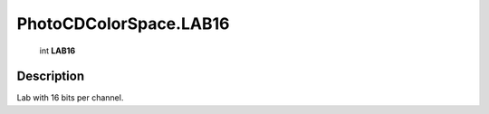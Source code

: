 .. _PhotoCDColorSpace.LAB16:

================================================
PhotoCDColorSpace.LAB16
================================================

   int **LAB16**


Description
-----------

Lab with 16 bits per channel.

